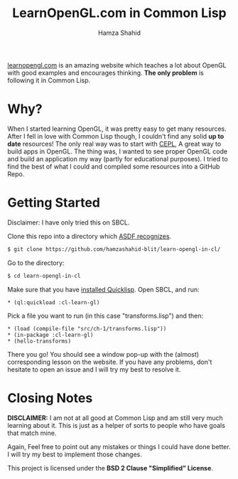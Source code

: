 #+TITLE: LearnOpenGL.com in Common Lisp
#+AUTHOR: Hamza Shahid

[[https://www.learnopengl.com/][learnopengl.com]] is an amazing website which teaches a lot about OpenGL with good examples and
encourages thinking. *The only problem* is following it in Common Lisp.

* Why?
  When I started learning OpenGL, it was pretty easy to get many resources. After I fell in love with
  Common Lisp though, I couldn't find any solid *up to date* resources! The only
  real way was to start with [[https://github.com/cbaggers/cepl][CEPL]], A great way to build apps in OpenGL. The
  thing was, I wanted to see proper OpenGL code and build an application my way
  (partly for educational purposes). I tried to find the best of what I could
  and compiled some resources into a GitHub Repo.

* Getting Started
  Disclaimer: I have only tried this on SBCL.

  Clone this repo into a directory which [[https://www.common-lisp.net/project/asdf/asdf.html#Configuring-ASDF-to-find-your-systems][ASDF recognizes]].
  #+begin_src bash
    $ git clone https://github.com/hamzashahid-blit/learn-opengl-in-cl/
  #+end_src

  Go to the directory:
  #+begin_src bash
    $ cd learn-opengl-in-cl
  #+end_src

  Make sure that you have [[https://www.quicklisp.org/beta/#installation][installed Quicklisp]].
  Open SBCL, and run:
  #+begin_src common-lisp
  * (ql:quickload :cl-learn-gl)
  #+end_src

  Pick a file you want to run (in this case "transforms.lisp") and then:
  #+begin_src common-lisp
  * (load (compile-file "src/ch-1/transforms.lisp"))
  * (in-package :cl-learn-gl)
  * (hello-transforms)
  #+end_src

  There you go! You should see a window pop-up with the (almost) corresponding
  lesson on the website. If you have any problems, don't hesitate to
  open an issue and I will try my best to resolve it.

* Closing Notes
  *DISCLAIMER:* I am not at all good at Common Lisp and am still very much learning about
  it. This is just as a helper of sorts to people who have goals that match
  mine.

  Again, Feel free to point out any mistakes or things I could have done better. I will try my best to implement those changes.

  This project is licensed under the *BSD 2 Clause "Simplified" License*.

